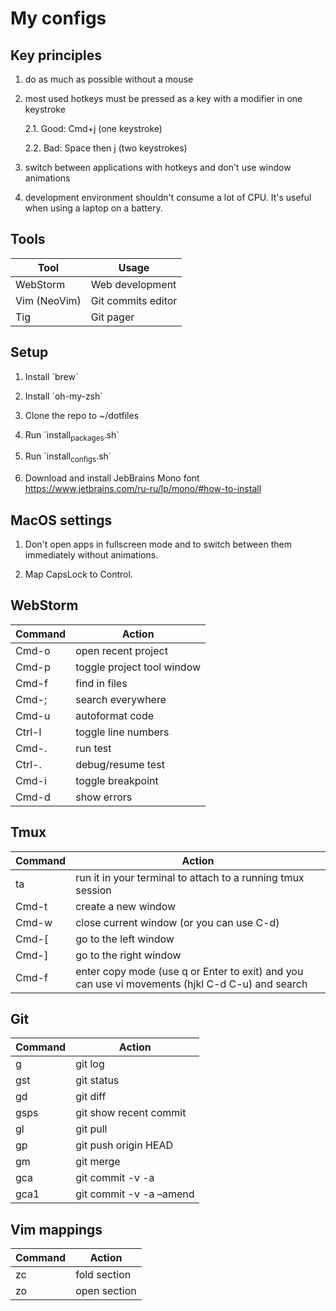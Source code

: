 * My configs

** Key principles

1. do as much as possible without a mouse

2. most used hotkeys must be pressed as a key with a modifier in one keystroke

  2.1. Good: Cmd+j (one keystroke)

  2.2. Bad: Space then j (two keystrokes)

3. switch between applications with hotkeys and don't use window animations

4. development environment shouldn't consume a lot of CPU. It's useful when using a laptop on a battery.


** Tools

|--------------+---------------------------|
| Tool         | Usage                     |
|--------------+---------------------------|
| WebStorm     | Web development           |
| Vim (NeoVim) | Git commits editor        |
| Tig          | Git pager                 |
|--------------+---------------------------|


** Setup

1. Install `brew`

2. Install `oh-my-zsh`

3. Clone the repo to ~/dotfiles

4. Run `install_packages.sh`

5. Run `install_configs.sh`

6. Download and install JebBrains Mono font https://www.jetbrains.com/ru-ru/lp/mono/#how-to-install


** MacOS settings

1. Don't open apps in fullscreen mode and to switch between them immediately without animations.

2. Map CapsLock to Control.


** WebStorm

|------------------+-----------------------------------|
| Command          | Action                            |
|------------------+-----------------------------------|
| Cmd-o            | open recent project               |
| Cmd-p            | toggle project tool window        |
| Cmd-f            | find in files                     |
| Cmd-;            | search everywhere                 |
| Cmd-u            | autoformat code                   |
| Ctrl-l           | toggle line numbers               |
| Cmd-.            | run test                          |
| Ctrl-.           | debug/resume test                 |
| Cmd-i            | toggle breakpoint                 |
| Cmd-d            | show errors                       |
|------------------+-----------------------------------|


** Tmux

|---------+-------------------------------------------------------------------------------------------------|
| Command | Action                                                                                          |
|---------+-------------------------------------------------------------------------------------------------|
| ta      | run it in your terminal to attach to a running tmux session                                     |
| Cmd-t   | create a new window                                                                             |
| Cmd-w   | close current window (or you can use C-d)                                                       |
| Cmd-[   | go to the left window                                                                           |
| Cmd-]   | go to the right window                                                                          |
| Cmd-f   | enter copy mode (use q or Enter to exit) and you can use vi movements (hjkl C-d C-u) and search |
|---------+-------------------------------------------------------------------------------------------------|


** Git

|---------+--------------------------|
| Command | Action                   |
|---------+--------------------------|
| g       | git log                  |
| gst     | git status               |
| gd      | git diff                 |
| gsps    | git show recent commit   |
| gl      | git pull                 |
| gp      | git push origin HEAD     |
| gm      | git merge                |
| gca     | git commit -v -a         |
| gca1    | git commit -v -a --amend |
|---------+--------------------------|


** Vim mappings

|---------+--------------|
| Command | Action       |
|---------+--------------|
| zc      | fold section |
| zo      | open section |
|---------+--------------|
